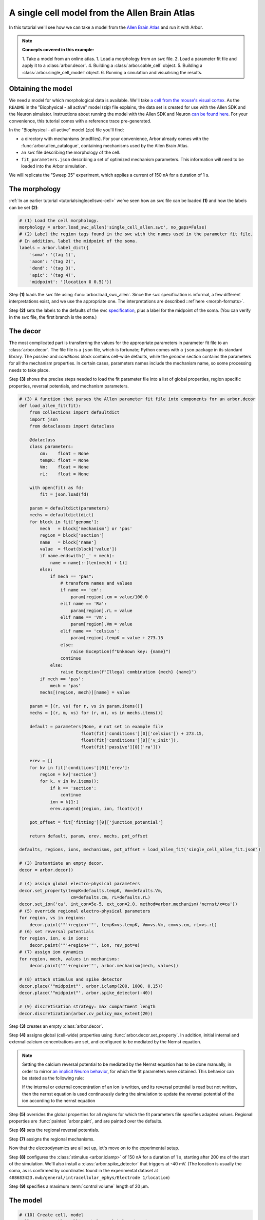 .. _tutorialsinglecellallen:

A single cell model from the Allen Brain Atlas
==============================================

In this tutorial we'll see how we can take a model from the `Allen Brain Atlas <https://brain-map.org/>`_
and run it with Arbor.

.. Note::

   **Concepts covered in this example:**

   1. Take a model from an online atlas.
   1. Load a morphology from an ``swc`` file.
   2. Load a parameter fit file and apply it to a :class:`arbor.decor`.
   4. Building a :class:`arbor.cable_cell` object.
   5. Building a :class:`arbor.single_cell_model` object.
   6. Running a simulation and visualising the results.

Obtaining the model
-------------------

We need a model for which morphological data is available. We'll take
`a cell from the mouse's visual cortex <http://celltypes.brain-map.org/experiment/electrophysiology/488683425>`_.
As the ``README`` in the "Biophysical - all active" model (zip) file explains, the data set is created for use with the Allen SDK and the
Neuron simulator. Instructions about running the model with the
Allen SDK and Neuron `can be found here <https://allensdk.readthedocs.io/en/latest/biophysical_models.html>`_.
For your convenience, this tutorial comes with a reference trace pre-generated.

In the "Biophysical - all active" model (zip) file you'll find:

* a directory with mechanisms (modfiles). For your convenience, Arbor already comes with the
  :func:`arbor.allen_catalogue`, containing mechanisms used by the Allen Brain Atlas.
* an ``swc`` file describing the morphology of the cell.
* ``fit_parameters.json`` describing a set of optimized mechanism parameters. This information will need to be
  loaded into the Arbor simulation.

We will replicate the "Sweep 35" experiment, which applies a current of 150 nA for a duration of 1 s.

The morphology
--------------

:ref:`In an earlier tutorial <tutorialsinglecellswc-cell>` we've seen how an ``swc`` file can be loaded **(1)**
and how the labels can be set **(2)**:

.. code-block:: python

  # (1) Load the cell morphology.
  morphology = arbor.load_swc_allen('single_cell_allen.swc', no_gaps=False)
  # (2) Label the region tags found in the swc with the names used in the parameter fit file.
  # In addition, label the midpoint of the soma.
  labels = arbor.label_dict({
      'soma': '(tag 1)',
      'axon': '(tag 2)',
      'dend': '(tag 3)',
      'apic': '(tag 4)',
      'midpoint': '(location 0 0.5)'})

Step **(1)** loads the ``swc`` file using :func:`arbor.load_swc_allen`. Since the ``swc`` specification is informal, a few different interpretations exist, and we use the appropriate one. The interpretations are described ::ref`here <morph-formats>`.

Step **(2)** sets the labels to the defaults of the ``swc``
`specification <http://www.neuronland.org/NLMorphologyConverter/MorphologyFormats/SWC/Spec.html>`_,
plus a label for the midpoint of the soma. (You can verify in the ``swc`` file, the first branch is the soma.)

The decor
---------

The most complicated part is transferring the values for the appropriate parameters in parameter fit file to an
:class:`arbor.decor`. The file file is a ``json`` file, which is fortunate; Python comes with a ``json`` package
in its standard library. The `passive` and `conditions` block contains cell-wide defaults, while the `genome`
section contains the parameters for all the mechanism properties. In certain cases, parameters names include the
mechanism name, so some processing needs to take place.

Step **(3)** shows the precise steps needed to load the fit parameter file into a list of global properties,
region specific properties, reversal potentials, and mechanism parameters.

.. code-block:: Python

  # (3) A function that parses the Allen parameter fit file into components for an arbor.decor
  def load_allen_fit(fit):
      from collections import defaultdict
      import json
      from dataclasses import dataclass

      @dataclass
      class parameters:
          cm:    float = None
          tempK: float = None
          Vm:    float = None
          rL:    float = None

      with open(fit) as fd:
          fit = json.load(fd)

      param = defaultdict(parameters)
      mechs = defaultdict(dict)
      for block in fit['genome']:
          mech   = block['mechanism'] or 'pas'
          region = block['section']
          name   = block['name']
          value  = float(block['value'])
          if name.endswith('_' + mech):
              name = name[:-(len(mech) + 1)]
          else:
              if mech == "pas":
                  # transform names and values
                  if name == 'cm':
                      param[region].cm = value/100.0
                  elif name == 'Ra':
                      param[region].rL = value
                  elif name == 'Vm':
                      param[region].Vm = value
                  elif name == 'celsius':
                      param[region].tempK = value + 273.15
                  else:
                      raise Exception(f"Unknown key: {name}")
                  continue
              else:
                  raise Exception(f"Illegal combination {mech} {name}")
          if mech == 'pas':
              mech = 'pas'
          mechs[(region, mech)][name] = value

      param = [(r, vs) for r, vs in param.items()]
      mechs = [(r, m, vs) for (r, m), vs in mechs.items()]

      default = parameters(None, # not set in example file
                          float(fit['conditions'][0]['celsius']) + 273.15,
                          float(fit['conditions'][0]['v_init']),
                          float(fit['passive'][0]['ra']))

      erev = []
      for kv in fit['conditions'][0]['erev']:
          region = kv['section']
          for k, v in kv.items():
              if k == 'section':
                  continue
              ion = k[1:]
              erev.append((region, ion, float(v)))

      pot_offset = fit['fitting'][0]['junction_potential']

      return default, param, erev, mechs, pot_offset

  defaults, regions, ions, mechanisms, pot_offset = load_allen_fit('single_cell_allen_fit.json')

  # (3) Instantiate an empty decor.
  decor = arbor.decor()

  # (4) assign global electro-physical parameters
  decor.set_property(tempK=defaults.tempK, Vm=defaults.Vm,
                      cm=defaults.cm, rL=defaults.rL)
  decor.set_ion('ca', int_con=5e-5, ext_con=2.0, method=arbor.mechanism('nernst/x=ca'))
  # (5) override regional electro-physical parameters
  for region, vs in regions:
      decor.paint('"'+region+'"', tempK=vs.tempK, Vm=vs.Vm, cm=vs.cm, rL=vs.rL)
  # (6) set reversal potentials
  for region, ion, e in ions:
      decor.paint('"'+region+'"', ion, rev_pot=e)
  # (7) assign ion dynamics
  for region, mech, values in mechanisms:
      decor.paint('"'+region+'"', arbor.mechanism(mech, values))

  # (8) attach stimulus and spike detector
  decor.place('"midpoint"', arbor.iclamp(200, 1000, 0.15))
  decor.place('"midpoint"', arbor.spike_detector(-40))

  # (9) discretisation strategy: max compartment length
  decor.discretization(arbor.cv_policy_max_extent(20))


Step **(3)** creates an empty :class:`arbor.decor`.

Step **(4)** assigns global (cell-wide) properties using :func:`arbor.decor.set_property`. In addition, initial
internal and external calcium concentrations are set, and configured to be mediated by the Nernst equation.

.. note::
    Setting the calcium reversal potential to be mediated by the Nernst equation has to be done manually, in order to mirror
    `an implicit Neuron behavior <https://neuron.yale.edu/neuron/static/new_doc/modelspec/programmatic/ions.html>`_,
    for which the fit parameters were obtained. This behavior can be stated as the following rule:

    If the internal or external concentration of an ion is written, and its reversal potential is read but not
    written, then the nernst equation is used continuously during the simulation to update the reversal potential of
    the ion according to the nernst equation

Step **(5)** overrides the global properties for all *regions* for which the fit parameters file specifies adapted
values. Regional properties are :func:`painted `arbor.paint`, and are painted over the defaults.

Step **(6)** sets the regional reversal potentials.

Step **(7)** assigns the regional mechanisms.

Now that the electrodynamics are all set up, let's move on to the experimental setup.

Step **(8)** configures the :class:`stimulus <arbor.iclamp>` of 150 nA for a duration of 1 s, starting after 200 ms
of the start of the simulation. We'll also install a :class:`arbor.spike_detector` that triggers at -40 mV. (The
location is usually the soma, as is confirmed by coordinates found in the experimental dataset at
``488683423.nwb/general/intracellular_ephys/Electrode 1/location``)

Step **(9)** specifies a maximum :term:`control volume` length of 20 μm.

The model
---------

.. code-block:: python

  # (10) Create cell, model
  cell = arbor.cable_cell(morphology, labels, decor)
  model = arbor.single_cell_model(cell)

  # (11) Set the probe
  model.probe('voltage', '"midpoint"', frequency=200000)

  # (12) Install the Allen mechanism catalogue.
  model.catalogue.extend(arbor.allen_catalogue(), "")

  # (13) Run simulation
  model.run(tfinal=1400, dt=0.005)

Step **(10)** creates the :class:`arbor.cable_cell` and :class:`arbor.single_cell_model`.

Step **(11)** shows how to install a probe to the ``"midpoint"``, with a sampling frequency of 200 kHz.

Step **(12)** installs the :class:`arbor.allen_catalogue`, thereby making its mechanisms available to the definitions added to the decor.

Step **(13)** starts the simulation for a duration of 1.4 s and a timestep of 5 ms.

The result
----------

Let's look at the result! In step **(14)** we first load the reference generated with Neuron and the AllenSDK.
Then, we place Arbor's output, accessible after the simulation ran through
:class:`arbor.single_cell_model.traces`. Then, we plot them, together with the :class:`arbor.single_cell_model.spikes`.

.. code-block:: python

  # (14) Load reference data and plot results.
  reference = pandas.read_csv('single_cell_allen_neuron_ref.csv')

  df = pandas.DataFrame()
  for t in model.traces:
      # need to shift by junction potential, see allen db
      df=df.append(pandas.DataFrame({'t/ms': t.time, 'U/mV': [i-pot_offset for i in t.value], 'Variable': t.variable, 'Simulator': 'Arbor'}))
  # neuron outputs V instead of mV
  df=df.append(pandas.DataFrame({'t/ms': reference['t/ms'], 'U/mV': 1000.0*reference['U/mV'], 'Variable': 'voltage', 'Simulator':'Neuron'}))

  seaborn.relplot(data=df, kind="line", x="t/ms", y="U/mV",hue="Simulator",col="Variable",ci=None)

  plt.scatter(model.spikes, [-40]*len(model.spikes), color=seaborn.color_palette()[2], zorder=20)
  plt.savefig('single_cell_allen_result.svg')

.. figure:: single_cell_allen_result.svg
    :width: 400
    :align: center

    Plot of experiment 35 of the Allen model, compared to the reference generated by the AllenSDK.

.. note::

  The careful observer notices that this trace does not match the experimental data shown on the Allen website
  (or in the ``488683423.nwb`` file). Sweep 35 clearly has 5 spikes, not 4. That is because in the Allen SDK,
  the axon in the ``swc`` file is replaced with a stub, see
  `here <https://www.biorxiv.org/content/10.1101/2020.04.09.030239v1.full>`_ and `here <https://github.com/AllenInstitute/AllenSDK/issues/1683>`_.
  However, that adapted morphology is not exportable back to a modified ``swc`` file. When we tried to mimic
  the procedure, we did not obtain the experimental trace.

  Therefore, we used the unmodified morphology in Arbor *and* the Neuron reference (by commenting out the
  changes the Allen SDK makes to the morphology) in order to make a 1:1 comparison possible.

The full code
-------------

You can find the source code for this example in full at ``python/examples/single_cell_allen.py``.
